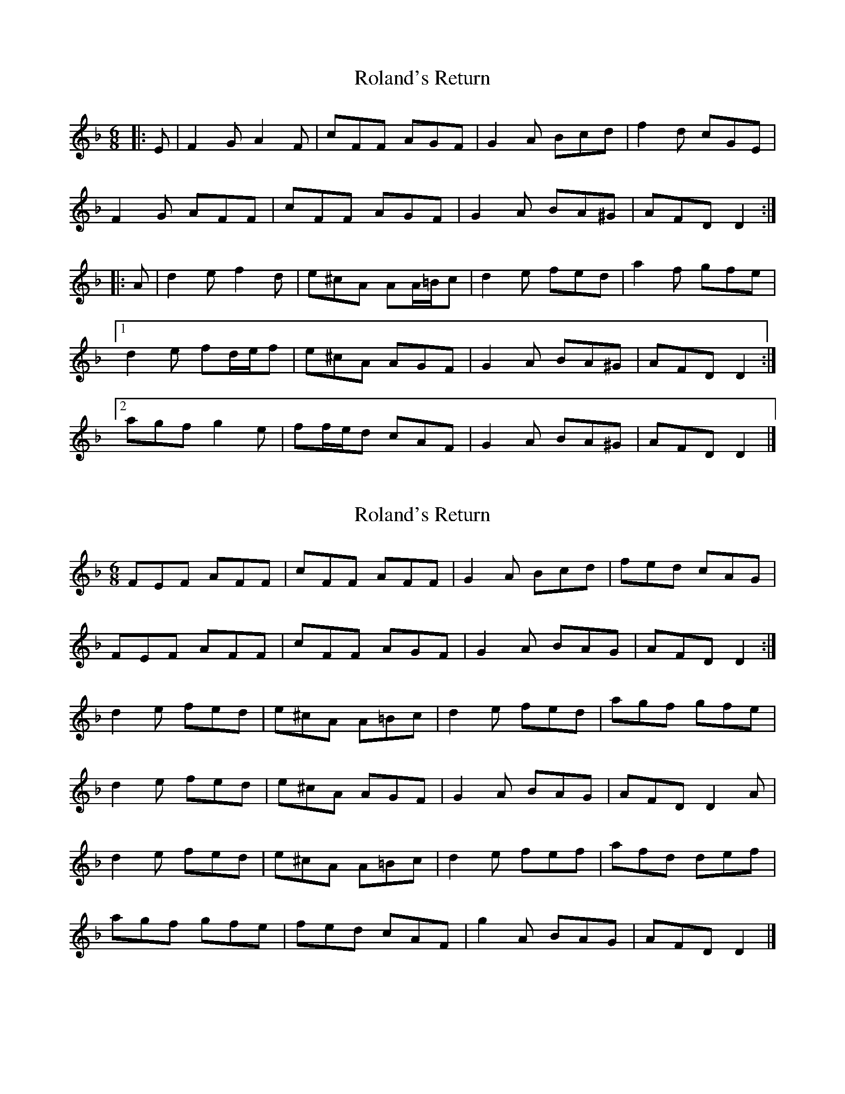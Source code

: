 X: 1
T: Roland's Return
Z: ceolachan
S: https://thesession.org/tunes/8777#setting8777
R: jig
M: 6/8
L: 1/8
K: Dmin
|: E |F2 G A2 F | cFF AGF | G2 A Bcd | f2 d cGE |
F2 G AFF | cFF AGF | G2 A BA^G | AFD D2 :|
|: A |d2 e f2 d | e^cA AA/=B/c | d2 e fed | a2 f gfe |
[1 d2 e fd/e/f | e^cA AGF | G2 A BA^G | AFD D2 :|
[2 agf g2 e | ff/e/d cAF | G2 A BA^G | AFD D2 |]
X: 2
T: Roland's Return
Z: ceolachan
S: https://thesession.org/tunes/8777#setting19680
R: jig
M: 6/8
L: 1/8
K: Dmin
FEF AFF | cFF AFF | G2 A Bcd | fed cAG |FEF AFF | cFF AGF | G2 A BAG | AFD D2 :|d2 e fed | e^cA A=Bc | d2 e fed | agf gfe | d2 e fed | e^cA AGF | G2 A BAG | AFD D2 A |d2 e fed | e^cA A=Bc | d2 e fef | afd def |agf gfe | fed cAF | g2 A BAG | AFD D2 |]
X: 3
T: Roland's Return
Z: ceolachan
S: https://thesession.org/tunes/8777#setting19681
R: jig
M: 6/8
L: 1/8
K: Emin
FEF AFF | cFF AFF | G2 A Bcd | fed cAG |FEF AFF | cFF AGF | G2 A BAG | AFD D2 :|d2 e fed | e^cA A=Bc | d2 e fed | agf gfe | d2 e fed | e^cA AGF | G2 A BAG | AFD D2 A |d2 e fed | e^cA A=Bc | d2 e fef | afd def |agf gfe | fed cAF | g2 A BAG | AFD D2 |]GFG BGG | dGG BGG | A2 B cde | gfe dBA |GFG BGG | dGG BAG | A2 B cBA | BGE E2 :|e2 f gfe | f^dB Bcd | e2 f gfe | bag agf |e2 f gfe | f^dB BAG | A2 B cBA | BGE E2 B |e2 f gfe | f^dB Bcd | e2 f gfg | bge efg |bag agf | gfe dBG | a2 B cBA | BGE E2 |]
X: 4
T: Roland's Return
Z: ceolachan
S: https://thesession.org/tunes/8777#setting19682
R: jig
M: 6/8
L: 1/8
K: Dmin
CDF FAF | cAF AGF | G2 A Bfd | cAF GFD |CDF FAF | cAF AGF | G2 A BAG | AFD DED |CDF FAF | cAF AGF | G2 A Bcd | fdc AGF |DFF CFF | B,FF A,FF | DGA BAG | AFD DFA ||d2 d fed | efe A=B^c | d2 e fef | agf gec |d2 d fed | efe AG^F | G2 A BAG | AFD DED |d2 d fed | efe A=B^c | d2 e fef | aga def | afd gec | fed cAF | G2 A BAG | AFD D3 |]
X: 5
T: Roland's Return
Z: ceolachan
S: https://thesession.org/tunes/8777#setting19683
R: jig
M: 6/8
L: 1/8
K: Dmin
K: Dmin ~ | G2 A BAG | AFD D2 |]K: Emin ~ | A2 B cBA | BGE E2 |]
